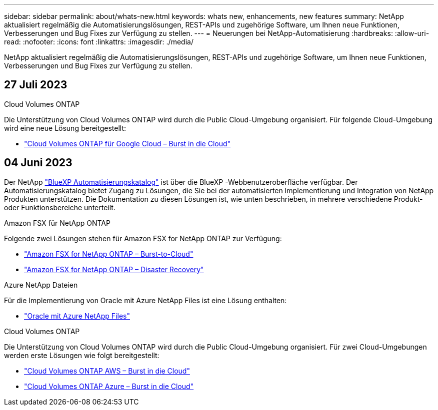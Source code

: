 ---
sidebar: sidebar 
permalink: about/whats-new.html 
keywords: whats new, enhancements, new features 
summary: NetApp aktualisiert regelmäßig die Automatisierungslösungen, REST-APIs und zugehörige Software, um Ihnen neue Funktionen, Verbesserungen und Bug Fixes zur Verfügung zu stellen. 
---
= Neuerungen bei NetApp-Automatisierung
:hardbreaks:
:allow-uri-read: 
:nofooter: 
:icons: font
:linkattrs: 
:imagesdir: ./media/


[role="lead"]
NetApp aktualisiert regelmäßig die Automatisierungslösungen, REST-APIs und zugehörige Software, um Ihnen neue Funktionen, Verbesserungen und Bug Fixes zur Verfügung zu stellen.



== 27 Juli 2023

.Cloud Volumes ONTAP
Die Unterstützung von Cloud Volumes ONTAP wird durch die Public Cloud-Umgebung organisiert. Für folgende Cloud-Umgebung wird eine neue Lösung bereitgestellt:

* link:../solutions/cvo-gcp-burst-to-cloud.html["Cloud Volumes ONTAP für Google Cloud – Burst in die Cloud"]




== 04 Juni 2023

Der NetApp https://console.bluexp.netapp.com/automationCatalog["BlueXP Automatisierungskatalog"^] ist über die BlueXP -Webbenutzeroberfläche verfügbar. Der Automatisierungskatalog bietet Zugang zu Lösungen, die Sie bei der automatisierten Implementierung und Integration von NetApp Produkten unterstützen. Die Dokumentation zu diesen Lösungen ist, wie unten beschrieben, in mehrere verschiedene Produkt- oder Funktionsbereiche unterteilt.

.Amazon FSX für NetApp ONTAP
Folgende zwei Lösungen stehen für Amazon FSX for NetApp ONTAP zur Verfügung:

* link:../solutions/fsxn-burst-to-cloud.html["Amazon FSX for NetApp ONTAP – Burst-to-Cloud"]
* link:../solutions/fsxn-disaster-recovery.html["Amazon FSX for NetApp ONTAP – Disaster Recovery"]


.Azure NetApp Dateien
Für die Implementierung von Oracle mit Azure NetApp Files ist eine Lösung enthalten:

* link:../solutions/anf-oracle.html["Oracle mit Azure NetApp Files"]


.Cloud Volumes ONTAP
Die Unterstützung von Cloud Volumes ONTAP wird durch die Public Cloud-Umgebung organisiert. Für zwei Cloud-Umgebungen werden erste Lösungen wie folgt bereitgestellt:

* link:../solutions/cvo-aws-burst-to-cloud.html["Cloud Volumes ONTAP AWS – Burst in die Cloud"]
* link:../solutions/cvo-azure-burst-to-cloud.html["Cloud Volumes ONTAP Azure – Burst in die Cloud"]

